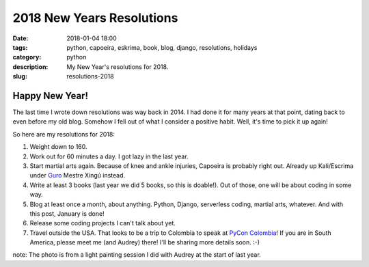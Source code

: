 ======================================================
2018 New Years Resolutions
======================================================

:date: 2018-01-04 18:00
:tags: python, capoeira, eskrima, book, blog, django, resolutions, holidays
:category: python
:description: My New Year's resolutions for 2018.
:slug: resolutions-2018

.. image:: https://raw.githubusercontent.com/pydanny/pydanny.github.com/master/static/lasergun.jpg
   :name: Lasergun Light Painting
   :align: center
   :alt: Lasergun Light Painting
   :target: https://www.pydanny.com/

Happy New Year!
=================

The last time I wrote down resolutions was way back in 2014. I had done it for many years at that point, dating back to even before my old blog. Somehow I fell out of what I consider a positive habit. Well, it's time to pick it up again!

So here are my resolutions for 2018:

1. Weight down to 160.
2. Work out for 60 minutes a day. I got lazy in the last year.
3. Start martial arts again. Because of knee and ankle injuries, Capoeira is probably right out. Already up Kali/Escrima under Guro_ Mestre Xingú instead. 
4. Write at least 3 books (last year we did 5 books, so this is doable!). Out of those, one will be about coding in some way.
5. Blog at least once a month, about anything. Python, Django, serverless coding, martial arts, whatever. And with this post, January is done!
6. Release some coding projects I can't talk about yet.
7. Travel outside the USA. That looks to be a trip to Colombia to speak at `PyCon Colombia`_! If you are in South America, please meet me (and Audrey) there! I'll be sharing more details soon. :-)

note: The photo is from a light painting session I did with Audrey at the start of last year. 

.. _`PyCon Colombia`: https://www.pycon.co
.. _Guro: http://valleycapoeira.com/about-us/contra-mestreguro-xingu/